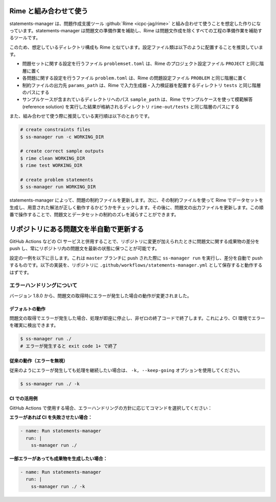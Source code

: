 .. _examples:

=======================
Rime と組み合わせて使う
=======================

statements-manager は、問題作成支援ツール :github:`Rime <icpc-jag/rime>` と組み合わせて使うことを想定した作りになっています。statements-manager は問題文の準備作業を補助し、Rime は問題文作成を除くすべての工程の準備作業を補助するツールです。

このため、想定しているディレクトリ構成も Rime と似ています。設定ファイル類は以下のように配置することを推奨しています。

- 問題セットに関する設定を行うファイル ``problemset.toml`` は、Rime のプロジェクト設定ファイル ``PROJECT`` と同じ階層に置く
- 各問題に関する設定を行うファイル ``problem.toml`` は、Rime の問題設定ファイル ``PROBLEM`` と同じ階層に置く
- 制約ファイルの出力先 ``params_path`` は、Rime で入力生成器・入力検証器を配置するディレクトリ ``tests`` と同じ階層のパスにする
- サンプルケースが含まれているディレクトリへのパス ``sample_path`` は、Rime でサンプルケースを使って模範解答 (reference solution) を実行した結果が格納されるディレクトリ ``rime-out/tests`` と同じ階層のパスにする

また、組み合わせて使う際に推奨している実行順は以下のとおりです。

.. code-block:: text

    # create constraints files
    $ ss-manager run -c WORKING_DIR

    # create correct sample outputs
    $ rime clean WORKING_DIR
    $ rime test WORKING_DIR

    # create problem statements
    $ ss-manager run WORKING_DIR

statements-manager によって、問題の制約ファイルを更新します。次に、その制約ファイルを使って Rime でデータセットを生成し、用意された解法が正しく動作するかどうかをチェックします。その後に、問題文の出力ファイルを更新します。この順番で操作することで、問題文とデータセットの制約のズレを減らすことができます。

========================================
リポジトリにある問題文を半自動で更新する
========================================

GitHub Actions などの CI サービスと併用することで、リポジトリに変更が加えられたときに問題文に関する成果物の差分を push し、常にリポジトリ内の問題文を最新の状態に保つことが可能です。

設定の一例を以下に示します。これは ``master`` ブランチに push された際に ``ss-manager run`` を実行し、差分を自動で push するものです。以下の実装を、リポジトリに ``.github/workflows/statements-manager.yml`` として保存すると動作するはずです。

.. code-block:: yaml
    :linenos:
    
    # run statements-manager and commit/push diffs
    name: update-statements

    on:
    push:
        branches: [master]

    jobs:
    build:
        runs-on: ubuntu-latest
        steps:
        - uses: actions/checkout@v2
        - name: Set up Python 3
            uses: actions/setup-python@v2
            with:
            python-version: 3.9
        - name: Install dependencies
            run: |
            python3 -m pip install --upgrade pip
            pip install statements-manager
        - name: Run statements-manager
            run: |
            ss-manager run ./
        - name: Commit files
            run: |
            git add --all
            git config --local user.email "github-actions[bot]@users.noreply.github.com"
            git config --local user.name "github-actions[bot]"
            git commit -m "[ci skip] [bot] Updating to ${{ github.sha }}."
        - name: Push changes
            uses: ad-m/github-push-action@master
            with:
            branch: ${{ github.ref }}

エラーハンドリングについて
==========================

バージョン 1.8.0 から、問題文の取得時にエラーが発生した場合の動作が変更されました。

デフォルトの動作
----------------

問題文の取得でエラーが発生した場合、処理が即座に停止し、非ゼロの終了コードで終了します。これにより、CI 環境でエラーを確実に検出できます。

.. code-block:: bash

    $ ss-manager run ./
    # エラーが発生すると exit code 1+ で終了

従来の動作（エラーを無視）
--------------------------

従来のようにエラーが発生しても処理を継続したい場合は、 ``-k, --keep-going`` オプションを使用してください。

.. code-block:: bash

    $ ss-manager run ./ -k

CI での活用例
-------------

GitHub Actions で使用する場合、エラーハンドリングの方針に応じてコマンドを選択してください：

**エラーがあれば CI を失敗させたい場合：**

.. code-block:: yaml

    - name: Run statements-manager
      run: |
        ss-manager run ./

**一部エラーがあっても成果物を生成したい場合：**

.. code-block:: yaml

    - name: Run statements-manager
      run: |
        ss-manager run ./ -k
